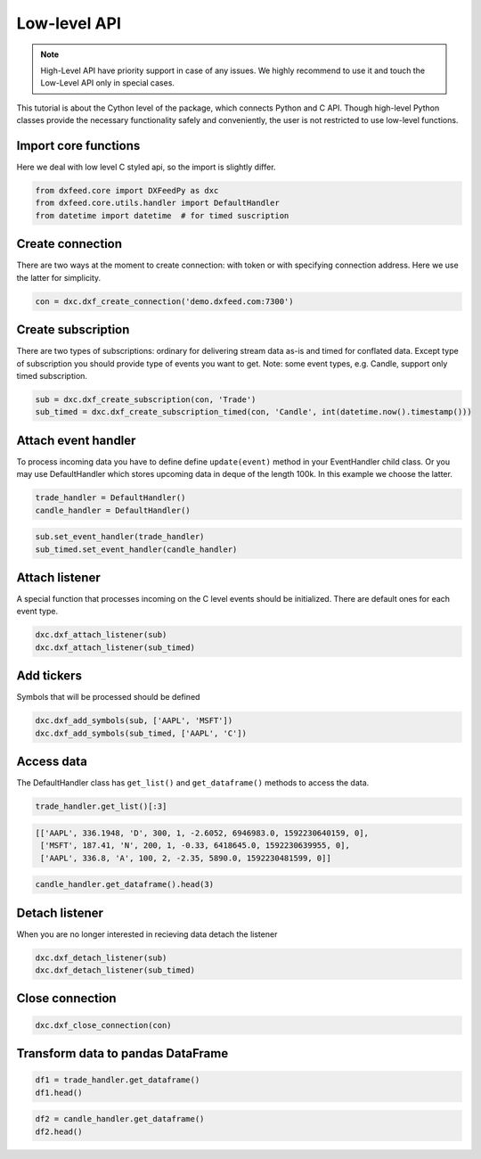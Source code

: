 .. _core_usage:

Low-level API
=============

.. note::
    High-Level API have priority support in case of any issues. We highly recommend
    to use it and touch the Low-Level API only in special cases.

This tutorial is about the Cython level of the package, which connects
Python and C API. Though high-level Python classes provide the necessary
functionality safely and conveniently, the user is not restricted to use
low-level functions.

Import core functions
~~~~~~~~~~~~~~~~~~~~~

Here we deal with low level C styled api, so the import is slightly
differ.

.. code:: python3

    from dxfeed.core import DXFeedPy as dxc
    from dxfeed.core.utils.handler import DefaultHandler
    from datetime import datetime  # for timed suscription

Create connection
~~~~~~~~~~~~~~~~~

There are two ways at the moment to create connection: with token or
with specifying connection address. Here we use the latter for
simplicity.

.. code:: python3

    con = dxc.dxf_create_connection('demo.dxfeed.com:7300')

Create subscription
~~~~~~~~~~~~~~~~~~~

There are two types of subscriptions: ordinary for delivering stream
data as-is and timed for conflated data. Except type of subscription you
should provide type of events you want to get. Note: some event types,
e.g. Candle, support only timed subscription.

.. code:: python3

    sub = dxc.dxf_create_subscription(con, 'Trade')
    sub_timed = dxc.dxf_create_subscription_timed(con, 'Candle', int(datetime.now().timestamp()))

Attach event handler
~~~~~~~~~~~~~~~~~~~~

To process incoming data you have to define define ``update(event)``
method in your EventHandler child class. Or you may use DefaultHandler
which stores upcoming data in deque of the length 100k. In this example
we choose the latter.

.. code:: python3

    trade_handler = DefaultHandler()
    candle_handler = DefaultHandler()

.. code:: python3

    sub.set_event_handler(trade_handler)
    sub_timed.set_event_handler(candle_handler)

Attach listener
~~~~~~~~~~~~~~~

A special function that processes incoming on the C level events should
be initialized. There are default ones for each event type.

.. code:: python3

    dxc.dxf_attach_listener(sub)
    dxc.dxf_attach_listener(sub_timed)

Add tickers
~~~~~~~~~~~

Symbols that will be processed should be defined

.. code:: python3

    dxc.dxf_add_symbols(sub, ['AAPL', 'MSFT'])
    dxc.dxf_add_symbols(sub_timed, ['AAPL', 'C'])

Access data
~~~~~~~~~~~

The DefaultHandler class has ``get_list()`` and ``get_dataframe()``
methods to access the data.

.. code:: python3

    trade_handler.get_list()[:3]




.. code:: text

    [['AAPL', 336.1948, 'D', 300, 1, -2.6052, 6946983.0, 1592230640159, 0],
     ['MSFT', 187.41, 'N', 200, 1, -0.33, 6418645.0, 1592230639955, 0],
     ['AAPL', 336.8, 'A', 100, 2, -2.35, 5890.0, 1592230481599, 0]]



.. code:: python3

    candle_handler.get_dataframe().head(3)




.. raw:: html

    <div>
    <style scoped>
        .dataframe tbody tr th:only-of-type {
            vertical-align: middle;
        }
    
        .dataframe tbody tr th {
            vertical-align: top;
        }
    
        .dataframe thead th {
            text-align: right;
        }
    </style>
    <table border="1" class="dataframe">
      <thead>
        <tr style="text-align: right;">
          <th></th>
          <th>Symbol</th>
          <th>Index</th>
          <th>Time</th>
          <th>Sequence</th>
          <th>Count</th>
          <th>Open</th>
          <th>High</th>
          <th>Low</th>
          <th>Close</th>
          <th>Volume</th>
          <th>VWap</th>
          <th>BidVolume</th>
          <th>AskVolume</th>
          <th>OpenInterest</th>
          <th>ImpVolatility</th>
        </tr>
      </thead>
      <tbody>
        <tr>
          <th>0</th>
          <td>AAPL</td>
          <td>6838585486932591349</td>
          <td>2020-06-15 14:44:20.619</td>
          <td>148213</td>
          <td>1.0</td>
          <td>335.225</td>
          <td>335.225</td>
          <td>335.225</td>
          <td>335.225</td>
          <td>200.0</td>
          <td>335.225</td>
          <td>200.0</td>
          <td>NaN</td>
          <td>0</td>
          <td>NaN</td>
        </tr>
        <tr>
          <th>1</th>
          <td>AAPL</td>
          <td>6838585485699465971</td>
          <td>2020-06-15 14:44:20.325</td>
          <td>148211</td>
          <td>1.0</td>
          <td>335.212</td>
          <td>335.212</td>
          <td>335.212</td>
          <td>335.212</td>
          <td>1500.0</td>
          <td>335.212</td>
          <td>1500.0</td>
          <td>NaN</td>
          <td>0</td>
          <td>NaN</td>
        </tr>
        <tr>
          <th>2</th>
          <td>AAPL</td>
          <td>6838585485678494449</td>
          <td>2020-06-15 14:44:20.320</td>
          <td>148209</td>
          <td>1.0</td>
          <td>335.220</td>
          <td>335.220</td>
          <td>335.220</td>
          <td>335.220</td>
          <td>200.0</td>
          <td>335.220</td>
          <td>NaN</td>
          <td>200.0</td>
          <td>0</td>
          <td>NaN</td>
        </tr>
      </tbody>
    </table>
    </div>



Detach listener
~~~~~~~~~~~~~~~

When you are no longer interested in recieving data detach the listener

.. code:: python3

    dxc.dxf_detach_listener(sub)
    dxc.dxf_detach_listener(sub_timed)

Close connection
~~~~~~~~~~~~~~~~

.. code:: python3

    dxc.dxf_close_connection(con)

Transform data to pandas DataFrame
~~~~~~~~~~~~~~~~~~~~~~~~~~~~~~~~~~

.. code:: python3

    df1 = trade_handler.get_dataframe()
    df1.head()




.. raw:: html

    <div>
    <style scoped>
        .dataframe tbody tr th:only-of-type {
            vertical-align: middle;
        }
    
        .dataframe tbody tr th {
            vertical-align: top;
        }
    
        .dataframe thead th {
            text-align: right;
        }
    </style>
    <table border="1" class="dataframe">
      <thead>
        <tr style="text-align: right;">
          <th></th>
          <th>Symbol</th>
          <th>Price</th>
          <th>ExchangeCode</th>
          <th>Size</th>
          <th>Tick</th>
          <th>Change</th>
          <th>DayVolume</th>
          <th>Time</th>
          <th>IsETH</th>
        </tr>
      </thead>
      <tbody>
        <tr>
          <th>0</th>
          <td>AAPL</td>
          <td>336.600</td>
          <td>Q</td>
          <td>150</td>
          <td>2</td>
          <td>-2.200</td>
          <td>2144212.0</td>
          <td>2020-06-15 14:17:59.802</td>
          <td>0</td>
        </tr>
        <tr>
          <th>1</th>
          <td>AAPL</td>
          <td>336.600</td>
          <td>Q</td>
          <td>150</td>
          <td>2</td>
          <td>-2.200</td>
          <td>7000532.0</td>
          <td>2020-06-15 14:17:59.802</td>
          <td>0</td>
        </tr>
        <tr>
          <th>2</th>
          <td>AAPL</td>
          <td>336.610</td>
          <td>K</td>
          <td>100</td>
          <td>1</td>
          <td>-1.920</td>
          <td>325307.0</td>
          <td>2020-06-15 14:17:58.368</td>
          <td>0</td>
        </tr>
        <tr>
          <th>3</th>
          <td>MSFT</td>
          <td>187.511</td>
          <td>D</td>
          <td>100</td>
          <td>2</td>
          <td>-0.209</td>
          <td>2083825.0</td>
          <td>2020-06-15 14:17:59.731</td>
          <td>0</td>
        </tr>
        <tr>
          <th>4</th>
          <td>MSFT</td>
          <td>187.511</td>
          <td>D</td>
          <td>100</td>
          <td>2</td>
          <td>-0.229</td>
          <td>6458892.0</td>
          <td>2020-06-15 14:17:59.731</td>
          <td>0</td>
        </tr>
      </tbody>
    </table>
    </div>



.. code:: python3

    df2 = candle_handler.get_dataframe()
    df2.head()




.. raw:: html

    <div>
    <style scoped>
        .dataframe tbody tr th:only-of-type {
            vertical-align: middle;
        }
    
        .dataframe tbody tr th {
            vertical-align: top;
        }
    
        .dataframe thead th {
            text-align: right;
        }
    </style>
    <table border="1" class="dataframe">
      <thead>
        <tr style="text-align: right;">
          <th></th>
          <th>Symbol</th>
          <th>Index</th>
          <th>Time</th>
          <th>Sequence</th>
          <th>Count</th>
          <th>Open</th>
          <th>High</th>
          <th>Low</th>
          <th>Close</th>
          <th>Volume</th>
          <th>VWap</th>
          <th>BidVolume</th>
          <th>AskVolume</th>
          <th>OpenInterest</th>
          <th>ImpVolatility</th>
        </tr>
      </thead>
      <tbody>
        <tr>
          <th>0</th>
          <td>AAPL</td>
          <td>6838585486932591349</td>
          <td>2020-06-15 14:44:20.619</td>
          <td>148213</td>
          <td>1.0</td>
          <td>335.225</td>
          <td>335.225</td>
          <td>335.225</td>
          <td>335.225</td>
          <td>200.0</td>
          <td>335.225</td>
          <td>200.0</td>
          <td>NaN</td>
          <td>0</td>
          <td>NaN</td>
        </tr>
        <tr>
          <th>1</th>
          <td>AAPL</td>
          <td>6838585485699465971</td>
          <td>2020-06-15 14:44:20.325</td>
          <td>148211</td>
          <td>1.0</td>
          <td>335.212</td>
          <td>335.212</td>
          <td>335.212</td>
          <td>335.212</td>
          <td>1500.0</td>
          <td>335.212</td>
          <td>1500.0</td>
          <td>NaN</td>
          <td>0</td>
          <td>NaN</td>
        </tr>
        <tr>
          <th>2</th>
          <td>AAPL</td>
          <td>6838585485678494449</td>
          <td>2020-06-15 14:44:20.320</td>
          <td>148209</td>
          <td>1.0</td>
          <td>335.220</td>
          <td>335.220</td>
          <td>335.220</td>
          <td>335.220</td>
          <td>200.0</td>
          <td>335.220</td>
          <td>NaN</td>
          <td>200.0</td>
          <td>0</td>
          <td>NaN</td>
        </tr>
        <tr>
          <th>3</th>
          <td>AAPL</td>
          <td>6838585485678494447</td>
          <td>2020-06-15 14:44:20.320</td>
          <td>148207</td>
          <td>1.0</td>
          <td>335.220</td>
          <td>335.220</td>
          <td>335.220</td>
          <td>335.220</td>
          <td>100.0</td>
          <td>335.220</td>
          <td>NaN</td>
          <td>100.0</td>
          <td>0</td>
          <td>NaN</td>
        </tr>
        <tr>
          <th>4</th>
          <td>AAPL</td>
          <td>6838585485678494445</td>
          <td>2020-06-15 14:44:20.320</td>
          <td>148205</td>
          <td>1.0</td>
          <td>335.220</td>
          <td>335.220</td>
          <td>335.220</td>
          <td>335.220</td>
          <td>100.0</td>
          <td>335.220</td>
          <td>NaN</td>
          <td>100.0</td>
          <td>0</td>
          <td>NaN</td>
        </tr>
      </tbody>
    </table>
    </div>


